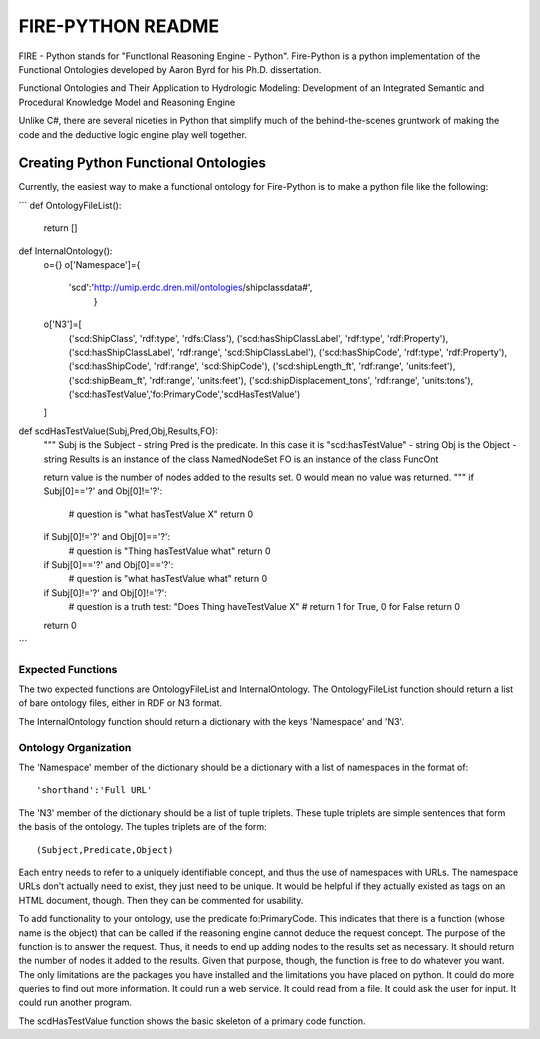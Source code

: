 =========
FIRE-PYTHON README
=========

FIRE - Python stands for "FunctIonal Reasoning Engine - Python". Fire-Python is a python implementation of the
Functional Ontologies developed by Aaron Byrd for his Ph.D. dissertation.

Functional Ontologies and Their Application to Hydrologic Modeling: Development of an Integrated Semantic and Procedural Knowledge Model and Reasoning Engine

Unlike C#, there are several niceties in Python that simplify much of the behind-the-scenes gruntwork of making the code
and the deductive logic engine play well together.


Creating Python Functional Ontologies
=====================================

Currently, the easiest way to make a functional ontology for Fire-Python is to make a python file like the following:


```
def OntologyFileList():
    return []

def InternalOntology():
    o={}
    o['Namespace']={
        'scd':'http://umip.erdc.dren.mil/ontologies/shipclassdata#',
                    }
    o['N3']=[
        ('scd:ShipClass', 'rdf:type', 'rdfs:Class'),
        ('scd:hasShipClassLabel', 'rdf:type', 'rdf:Property'),
        ('scd:hasShipClassLabel', 'rdf:range', 'scd:ShipClassLabel'),
        ('scd:hasShipCode', 'rdf:type', 'rdf:Property'),
        ('scd:hasShipCode', 'rdf:range', 'scd:ShipCode'),
        ('scd:shipLength_ft', 'rdf:range', 'units:feet'),
        ('scd:shipBeam_ft', 'rdf:range', 'units:feet'),
        ('scd:shipDisplacement_tons', 'rdf:range', 'units:tons'),
        ('scd:hasTestValue','fo:PrimaryCode','scdHasTestValue')
    ]

def scdHasTestValue(Subj,Pred,Obj,Results,FO):
    """
    Subj is the Subject - string
    Pred is the predicate. In this case it is "scd:hasTestValue" - string
    Obj is the Object - string
    Results is an instance of the class NamedNodeSet
    FO is an instance of the class FuncOnt

    return value is the number of nodes added to the results set. 0 would mean no value was returned.
    """
    if Subj[0]=='?' and Obj[0]!='?':
        # question is "what hasTestValue X"
        return 0
    if Subj[0]!='?' and Obj[0]=='?':
        # question is "Thing hasTestValue what"
        return 0
    if Subj[0]=='?' and Obj[0]=='?':
        # question is "what hasTestValue what"
        return 0
    if Subj[0]!='?' and Obj[0]!='?':
        # question is a truth test: "Does Thing haveTestValue X"
        # return 1 for True, 0 for False
        return 0
    return 0

```

Expected Functions
------------------------

The two expected functions are OntologyFileList and InternalOntology. The OntologyFileList function should return
a list of bare ontology files, either in RDF or N3 format.

The InternalOntology function should return a dictionary with the keys 'Namespace' and 'N3'.

Ontology Organization
-------------------------
The 'Namespace' member of the dictionary should be a dictionary with a list of namespaces in the format of: ::

'shorthand':'Full URL'

The 'N3' member of the dictionary should be a list of tuple triplets. These tuple triplets are simple sentences that
form the basis of the ontology. The tuples triplets are of the form: ::

(Subject,Predicate,Object)

Each entry needs to refer to a uniquely identifiable concept, and thus the use of namespaces with URLs. The namespace
URLs don't actually need to exist, they just need to be unique. It would be helpful if they actually existed as tags on an
HTML document, though. Then they can be commented for usability.

To add functionality to your ontology, use the predicate fo:PrimaryCode. This indicates that there is a function (whose
name is the object) that can be called if the reasoning engine cannot deduce the request concept. The purpose of the function
is to answer the request. Thus, it needs to end up adding nodes to the results set as necessary. It should return the number of
nodes it added to the results. Given that purpose, though, the function is free to do whatever you want. The only limitations
are the packages you have installed and the limitations you have placed on python. It could do more queries to find out more information.
It could run a web service. It could read from a file. It could ask the user for input. It could run another program.

The scdHasTestValue function shows the basic skeleton of a primary code function.





